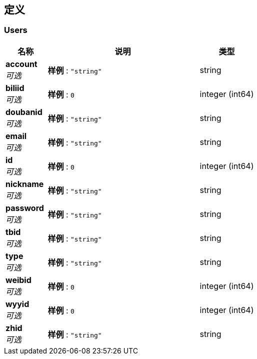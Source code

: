 
[[_definitions]]
== 定义

[[_users]]
=== Users

[options="header", cols=".^3a,.^11a,.^4a"]
|===
|名称|说明|类型
|**account** +
__可选__|**样例** : `"string"`|string
|**biliid** +
__可选__|**样例** : `0`|integer (int64)
|**doubanid** +
__可选__|**样例** : `"string"`|string
|**email** +
__可选__|**样例** : `"string"`|string
|**id** +
__可选__|**样例** : `0`|integer (int64)
|**nickname** +
__可选__|**样例** : `"string"`|string
|**password** +
__可选__|**样例** : `"string"`|string
|**tbid** +
__可选__|**样例** : `"string"`|string
|**type** +
__可选__|**样例** : `"string"`|string
|**weibid** +
__可选__|**样例** : `0`|integer (int64)
|**wyyid** +
__可选__|**样例** : `0`|integer (int64)
|**zhid** +
__可选__|**样例** : `"string"`|string
|===



